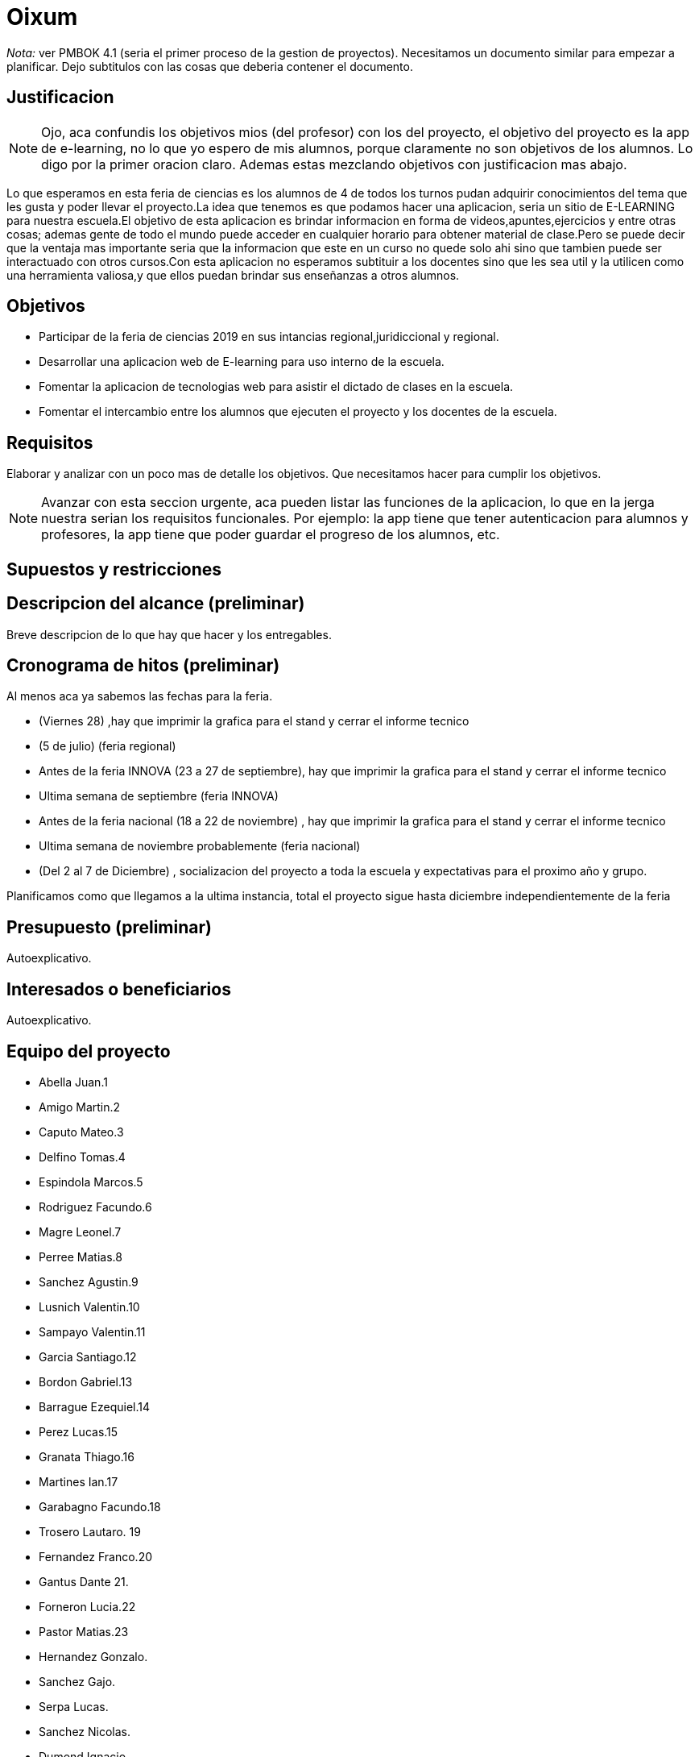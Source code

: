 = Oixum

_Nota:_ ver PMBOK 4.1 (seria el primer proceso de la gestion de proyectos). Necesitamos un documento similar para empezar a planificar. Dejo subtitulos con las cosas que deberia contener el documento.

== Justificacion

NOTE: Ojo, aca confundis los objetivos mios (del profesor) con los del proyecto, el objetivo del proyecto es la app de e-learning, no lo que yo espero de mis alumnos, porque claramente no son objetivos de los alumnos. Lo digo por la primer oracion claro. Ademas estas mezclando objetivos con justificacion mas abajo.

Lo que esperamos en esta feria de ciencias es los alumnos de 4 de todos los turnos pudan adquirir conocimientos del tema que les gusta y poder llevar el proyecto.La idea que tenemos es que podamos hacer una aplicacion, seria un sitio de
E-LEARNING para nuestra escuela.El objetivo de esta aplicacion es brindar informacion en forma de videos,apuntes,ejercicios y entre otras cosas;
ademas gente de todo el mundo puede acceder en cualquier horario para obtener material de clase.Pero se puede decir que la ventaja mas importante seria que la informacion que este en un curso no quede solo ahi sino que tambien puede ser interactuado con otros cursos.Con esta aplicacion no esperamos subtituir a los docentes sino que les sea util y la utilicen como una herramienta valiosa,y que ellos puedan brindar sus enseñanzas a otros alumnos.

== Objetivos

- Participar de la feria de ciencias 2019 en sus intancias regional,juridiccional y regional.
- Desarrollar una aplicacion web de E-learning para uso interno de la escuela.
- Fomentar la aplicacion de tecnologias web para asistir el dictado de clases en la escuela.
- Fomentar el intercambio entre los alumnos que ejecuten el proyecto y los docentes de la escuela.

== Requisitos

Elaborar y analizar con un poco mas de detalle los objetivos. Que necesitamos hacer para cumplir los objetivos.

NOTE: Avanzar con esta seccion urgente, aca pueden listar las funciones de la aplicacion, lo que en la jerga nuestra serian los requisitos funcionales. Por ejemplo: la app tiene que tener autenticacion para alumnos y profesores, la app tiene que poder guardar el progreso de los alumnos, etc.

== Supuestos y restricciones

== Descripcion del alcance (preliminar)

Breve descripcion de lo que hay que hacer y los entregables.

== Cronograma de hitos (preliminar)

Al menos aca ya sabemos las fechas para la feria.

- (Viernes 28) ,hay que imprimir la grafica para el stand y cerrar el informe tecnico
- (5 de julio) (feria regional)
- Antes de la feria INNOVA (23 a 27 de septiembre), hay que imprimir la grafica para el stand y cerrar el informe tecnico
- Ultima semana de septiembre (feria INNOVA)
- Antes de la feria nacional (18 a 22 de noviembre) , hay que imprimir la grafica para el stand y cerrar el informe tecnico
- Ultima semana de noviembre probablemente (feria nacional)
- (Del 2 al 7 de Diciembre) , socializacion del proyecto a toda la escuela y expectativas para el proximo año y grupo.

Planificamos como que llegamos a la ultima instancia, total el proyecto sigue hasta diciembre independientemente de la feria

== Presupuesto (preliminar)

Autoexplicativo.

== Interesados o beneficiarios

Autoexplicativo.

== Equipo del proyecto

- Abella Juan.1
- Amigo Martin.2
- Caputo Mateo.3
- Delfino Tomas.4
- Espindola Marcos.5
- Rodriguez Facundo.6
- Magre Leonel.7
- Perree Matias.8
- Sanchez Agustin.9
- Lusnich Valentin.10
- Sampayo Valentin.11
- Garcia Santiago.12
- Bordon Gabriel.13
- Barrague Ezequiel.14
- Perez Lucas.15
- Granata Thiago.16
- Martines Ian.17
- Garabagno Facundo.18
- Trosero Lautaro. 19
- Fernandez Franco.20
- Gantus Dante 21.
- Forneron Lucia.22
- Pastor Matias.23
- Hernandez Gonzalo.
- Sanchez Gajo.
- Serpa Lucas.
- Sanchez Nicolas.
- Dumond Ignacio.
- Blanco Nacho.
- Safe Facundo.
- Tenon Javier.
- Miliani Juan Cruz.
- Sauchella Agustin.
- Vaca Alan.
- Vaccaro Pablo.






La lista de todos nosotros y el nivel jerarquico de cada uno si aplicara.

No tiene que estar todo necesariamente. Vean el PMBOK para sacar ideas de que pueden escribir ahi, vean tambien lo que escribi para el rector para justificar los gastos en ploteos.
